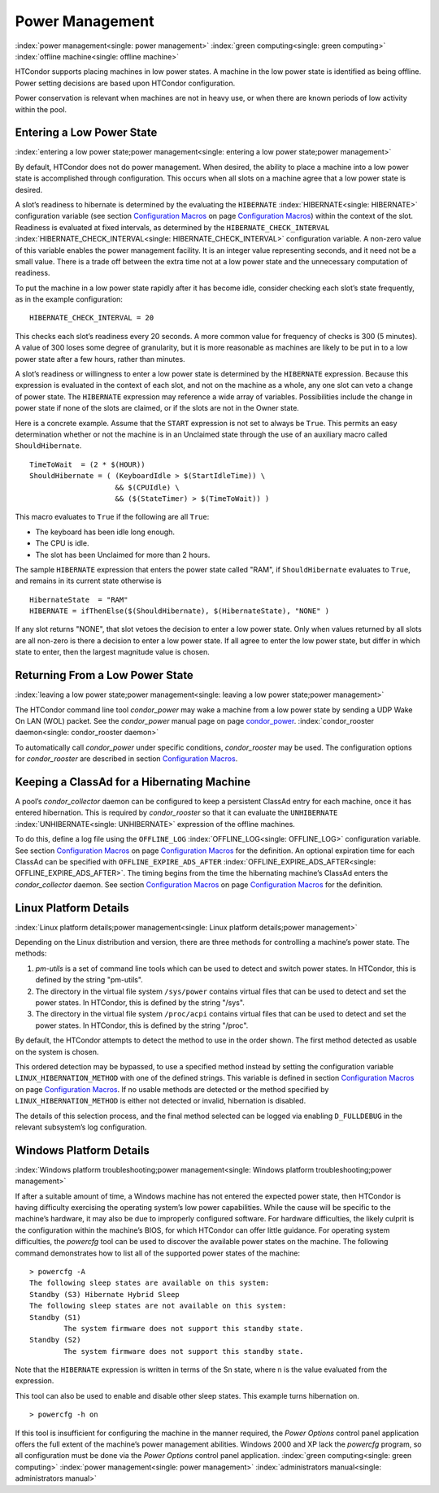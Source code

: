       

Power Management
================

:index:`power management<single: power management>` :index:`green computing<single: green computing>`
:index:`offline machine<single: offline machine>`

HTCondor supports placing machines in low power states. A machine in the
low power state is identified as being offline. Power setting decisions
are based upon HTCondor configuration.

Power conservation is relevant when machines are not in heavy use, or
when there are known periods of low activity within the pool.

Entering a Low Power State
--------------------------

:index:`entering a low power state;power management<single: entering a low power state;power management>`

By default, HTCondor does not do power management. When desired, the
ability to place a machine into a low power state is accomplished
through configuration. This occurs when all slots on a machine agree
that a low power state is desired.

A slot’s readiness to hibernate is determined by the evaluating the
``HIBERNATE`` :index:`HIBERNATE<single: HIBERNATE>` configuration variable (see
section \ `Configuration
Macros <../admin-manual/configuration-macros.html>`__ on
page \ `Configuration
Macros <../admin-manual/configuration-macros.html>`__) within the
context of the slot. Readiness is evaluated at fixed intervals, as
determined by the ``HIBERNATE_CHECK_INTERVAL``
:index:`HIBERNATE_CHECK_INTERVAL<single: HIBERNATE_CHECK_INTERVAL>` configuration variable. A
non-zero value of this variable enables the power management facility.
It is an integer value representing seconds, and it need not be a small
value. There is a trade off between the extra time not at a low power
state and the unnecessary computation of readiness.

To put the machine in a low power state rapidly after it has become
idle, consider checking each slot’s state frequently, as in the example
configuration:

::

    HIBERNATE_CHECK_INTERVAL = 20

This checks each slot’s readiness every 20 seconds. A more common value
for frequency of checks is 300 (5 minutes). A value of 300 loses some
degree of granularity, but it is more reasonable as machines are likely
to be put in to a low power state after a few hours, rather than
minutes.

A slot’s readiness or willingness to enter a low power state is
determined by the ``HIBERNATE`` expression. Because this expression is
evaluated in the context of each slot, and not on the machine as a
whole, any one slot can veto a change of power state. The ``HIBERNATE``
expression may reference a wide array of variables. Possibilities
include the change in power state if none of the slots are claimed, or
if the slots are not in the Owner state.

Here is a concrete example. Assume that the ``START`` expression is not
set to always be ``True``. This permits an easy determination whether or
not the machine is in an Unclaimed state through the use of an auxiliary
macro called ``ShouldHibernate``.

::

    TimeToWait  = (2 * $(HOUR)) 
    ShouldHibernate = ( (KeyboardIdle > $(StartIdleTime)) \ 
                        && $(CPUIdle) \ 
                        && ($(StateTimer) > $(TimeToWait)) )

This macro evaluates to ``True`` if the following are all ``True``:

-  The keyboard has been idle long enough.
-  The CPU is idle.
-  The slot has been Unclaimed for more than 2 hours.

The sample ``HIBERNATE`` expression that enters the power state called
"RAM", if ``ShouldHibernate`` evaluates to ``True``, and remains in its
current state otherwise is

::

    HibernateState  = "RAM" 
    HIBERNATE = ifThenElse($(ShouldHibernate), $(HibernateState), "NONE" )

If any slot returns "NONE", that slot vetoes the decision to enter a low
power state. Only when values returned by all slots are all non-zero is
there a decision to enter a low power state. If all agree to enter the
low power state, but differ in which state to enter, then the largest
magnitude value is chosen.

Returning From a Low Power State
--------------------------------

:index:`leaving a low power state;power management<single: leaving a low power state;power management>`

The HTCondor command line tool *condor\_power* may wake a machine from a
low power state by sending a UDP Wake On LAN (WOL) packet. See the
*condor\_power* manual page on
page \ `condor\_power <../man-pages/condor_power.html>`__.
:index:`condor_rooster daemon<single: condor_rooster daemon>`

To automatically call *condor\_power* under specific conditions,
*condor\_rooster* may be used. The configuration options for
*condor\_rooster* are described in section \ `Configuration
Macros <../admin-manual/configuration-macros.html>`__.

Keeping a ClassAd for a Hibernating Machine
-------------------------------------------

A pool’s *condor\_collector* daemon can be configured to keep a
persistent ClassAd entry for each machine, once it has entered
hibernation. This is required by *condor\_rooster* so that it can
evaluate the ``UNHIBERNATE`` :index:`UNHIBERNATE<single: UNHIBERNATE>` expression of
the offline machines.

To do this, define a log file using the ``OFFLINE_LOG``
:index:`OFFLINE_LOG<single: OFFLINE_LOG>` configuration variable. See
section \ `Configuration
Macros <../admin-manual/configuration-macros.html>`__ on
page \ `Configuration
Macros <../admin-manual/configuration-macros.html>`__ for the
definition. An optional expiration time for each ClassAd can be
specified with ``OFFLINE_EXPIRE_ADS_AFTER``
:index:`OFFLINE_EXPIRE_ADS_AFTER<single: OFFLINE_EXPIRE_ADS_AFTER>`. The timing begins from the time
the hibernating machine’s ClassAd enters the *condor\_collector* daemon.
See section \ `Configuration
Macros <../admin-manual/configuration-macros.html>`__ on
page \ `Configuration
Macros <../admin-manual/configuration-macros.html>`__ for the
definition.

Linux Platform Details
----------------------

:index:`Linux platform details;power management<single: Linux platform details;power management>`

Depending on the Linux distribution and version, there are three methods
for controlling a machine’s power state. The methods:

#. *pm-utils* is a set of command line tools which can be used to detect
   and switch power states. In HTCondor, this is defined by the string
   "pm-utils".
#. The directory in the virtual file system ``/sys/power`` contains
   virtual files that can be used to detect and set the power states. In
   HTCondor, this is defined by the string "/sys".
#. The directory in the virtual file system ``/proc/acpi`` contains
   virtual files that can be used to detect and set the power states. In
   HTCondor, this is defined by the string "/proc".

By default, the HTCondor attempts to detect the method to use in the
order shown. The first method detected as usable on the system is
chosen.

This ordered detection may be bypassed, to use a specified method
instead by setting the configuration variable
``LINUX_HIBERNATION_METHOD`` with one of the defined strings. This
variable is defined in section \ `Configuration
Macros <../admin-manual/configuration-macros.html>`__ on
page \ `Configuration
Macros <../admin-manual/configuration-macros.html>`__. If no usable
methods are detected or the method specified by
``LINUX_HIBERNATION_METHOD`` is either not detected or invalid,
hibernation is disabled.

The details of this selection process, and the final method selected can
be logged via enabling ``D_FULLDEBUG`` in the relevant subsystem’s log
configuration.

Windows Platform Details
------------------------

:index:`Windows platform troubleshooting;power management<single: Windows platform troubleshooting;power management>`

If after a suitable amount of time, a Windows machine has not entered
the expected power state, then HTCondor is having difficulty exercising
the operating system’s low power capabilities. While the cause will be
specific to the machine’s hardware, it may also be due to improperly
configured software. For hardware difficulties, the likely culprit is
the configuration within the machine’s BIOS, for which HTCondor can
offer little guidance. For operating system difficulties, the *powercfg*
tool can be used to discover the available power states on the machine.
The following command demonstrates how to list all of the supported
power states of the machine:

::

    > powercfg -A 
    The following sleep states are available on this system: 
    Standby (S3) Hibernate Hybrid Sleep 
    The following sleep states are not available on this system: 
    Standby (S1) 
            The system firmware does not support this standby state. 
    Standby (S2) 
            The system firmware does not support this standby state.

Note that the ``HIBERNATE`` expression is written in terms of the Sn
state, where n is the value evaluated from the expression.

This tool can also be used to enable and disable other sleep states.
This example turns hibernation on.

::

    > powercfg -h on

If this tool is insufficient for configuring the machine in the manner
required, the *Power Options* control panel application offers the full
extent of the machine’s power management abilities. Windows 2000 and XP
lack the *powercfg* program, so all configuration must be done via the
*Power Options* control panel application.
:index:`green computing<single: green computing>` :index:`power management<single: power management>`
:index:`administrators manual<single: administrators manual>`

      
